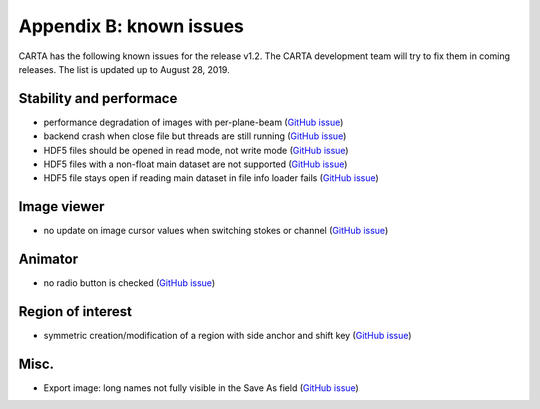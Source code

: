 Appendix B: known issues
========================
CARTA has the following known issues for the release v1.2. The CARTA development team will try to fix them in coming releases. The list is updated up to August 28, 2019. 



Stability and performace
^^^^^^^^^^^^^^^^^^^^^^^^
* performance degradation of images with per-plane-beam (`GitHub issue <https://github.com/CARTAvis/nrao-carta-backend/issues/46>`_)

* backend crash when close file but threads are still running (`GitHub issue <https://github.com/CARTAvis/carta-backend/issues/19>`_)

* HDF5 files should be opened in read mode, not write mode (`GitHub issue <https://github.com/CARTAvis/carta-backend/issues/87>`_)

* HDF5 files with a non-float main dataset are not supported (`GitHub issue <https://github.com/CARTAvis/carta-backend/issues/77>`_)

* HDF5 file stays open if reading main dataset in file info loader fails (`GitHub issue <https://github.com/CARTAvis/carta-backend/issues/76>`_)

Image viewer
^^^^^^^^^^^^
* no update on image cursor values when switching stokes or channel (`GitHub issue <https://github.com/CARTAvis/carta-frontend/issues/150>`_)

Animator
^^^^^^^^
* no radio button is checked (`GitHub issue <https://github.com/CARTAvis/carta-frontend/issues/108>`_)


Region of interest
^^^^^^^^^^^^^^^^^^
* symmetric creation/modification of a region with side anchor and shift key (`GitHub issue <https://github.com/CARTAvis/carta-frontend/issues/308>`_)


Misc.
^^^^^
* Export image: long names not fully visible in the Save As field (`GitHub issue <https://github.com/CARTAvis/carta-frontend/issues/130>`_)




